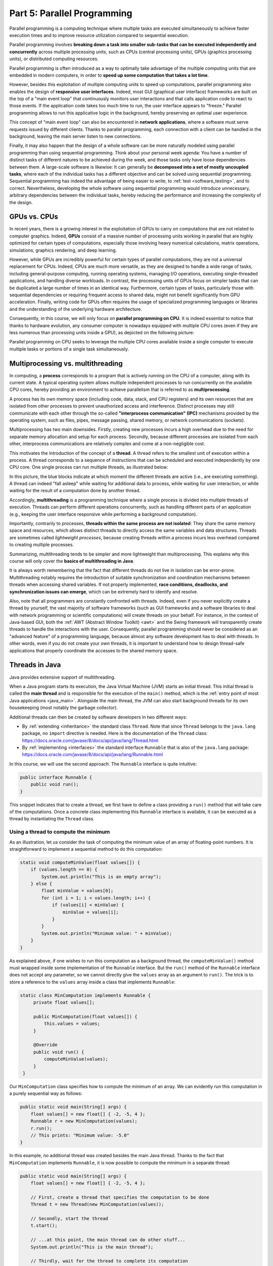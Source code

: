 .. _part5:


*****************************************************************
Part 5: Parallel Programming
*****************************************************************

Parallel programming is a computing technique where multiple tasks are executed simultaneously to achieve faster execution times and to improve resource utilization compared to sequential execution.

Parallel programming involves **breaking down a task into smaller sub-tasks that can be executed independently and concurrently** across multiple processing units, such as CPUs (central processing units), GPUs (graphics processing units), or distributed computing resources.

Parallel programming is often introduced as a way to optimally take advantage of the multiple computing units that are embedded in modern computers, in order to **speed up some computation that takes a lot time**.

However, besides this exploitation of multiple computing units to speed up computations, parallel programming also enables the design of **responsive user interfaces**. Indeed, most GUI (graphical user interface) frameworks are built on the top of a "main event loop" that continuously monitors user interactions and that calls application code to react to those events. If the application code takes too much time to run, the user interface appears to "freeze." Parallel programming allows to run this applicative logic in the background, hereby preserving an optimal user experience.

This concept of "main event loop" can also be encountered in **network applications**, where a software must serve requests issued by different clients. Thanks to parallel programming, each connection with a client can be handled in the background, leaving the main server listen to new connections.

Finally, it may also happen that the design of a whole software can be more naturally modeled using parallel programming than using sequential programming. Think about your personal week agenda: You have a number of distinct tasks of different natures to be achieved during the week, and those tasks only have loose dependencies between them. A large-scale software is likewise: It can generally be **decomposed into a set of mostly uncoupled tasks**, where each of the individual tasks has a different objective and can be solved using sequential programming. Sequential programming has indeed the advantage of being easier to write, to :ref:`test <software_testing>`, and to correct. Nevertheless, developing the whole software using sequential programming would introduce unnecessary, arbitrary dependencies between the individual tasks, hereby reducing the performance and increasing the complexity of the design.


GPUs vs. CPUs
=============

In recent years, there is a growing interest in the exploitation of GPUs to carry on computations that are not related to computer graphics. Indeed, **GPUs** consist of a massive number of processing units working in parallel that are highly optimized for certain types of computations, especially those involving heavy numerical calculations, matrix operations, simulations, graphics rendering, and deep learning.

However, while GPUs are incredibly powerful for certain types of parallel computations, they are not a universal replacement for CPUs. Indeed, CPUs are much more versatile, as they are designed to handle a wide range of tasks, including general-purpose computing, running operating systems, managing I/O operations, executing single-threaded applications, and handling diverse workloads. In contrast, the processing units of GPUs focus on simpler tasks that can be duplicated a large number of times in an identical way. Furthermore, certain types of tasks, particularly those with sequential dependencies or requiring frequent access to shared data, might not benefit significantly from GPU acceleration. Finally, writing code for GPUs often requires the usage of specialized programming languages or libraries and the understanding of the underlying hardware architecture.

Consequently, in this course, we will only focus on **parallel programming on CPU**. It is indeed essential to notice that thanks to hardware evolution, any consumer computer is nowadays equipped with multiple CPU cores (even if they are less numerous than processing units inside a GPU), as depicted on the following picture:

.. image:: _static/images/part5/gpu-vs-cpu.svg
  :width: 75%
  :align: center
  :alt: GPU vs. CPU

Parallel programming on CPU seeks to leverage the multiple CPU cores available inside a single computer to execute multiple tasks or portions of a single task simultaneously.


Multiprocessing vs. multithreading
==================================

In computing, a **process** corresponds to a program that is actively running on the CPU of a computer, along with its current state. A typical operating system allows multiple independent processes to run concurrently on the available CPU cores, hereby providing an environment to achieve parallelism that is referred to as **multiprocessing**.

A process has its own memory space (including code, data, stack, and CPU registers) and its own resources that are isolated from other processes to prevent unauthorized access and interference. Distinct processes may still communicate with each other through the so-called **"interprocess communication" (IPC)** mechanisms provided by the operating system, such as files, pipes, message passing, shared memory, or network communications (sockets).

Multiprocessing has two main downsides. Firstly, creating new processes incurs a high overhead due to the need for separate memory allocation and setup for each process. Secondly, because different processes are isolated from each other, interprocess communications are relatively complex and come at a non-negligible cost.

This motivates the introduction of the concept of a **thread**. A thread refers to the smallest unit of execution within a process. A thread corresponds to a sequence of instructions that can be scheduled and executed independently by one CPU core. One single process can run multiple threads, as illustrated below:

.. image:: _static/images/part5/threads.svg
  :width: 50%
  :align: center
  :alt: Multithreading

In this picture, the blue blocks indicate at which moment the different threads are active (i.e., are executing something). A thread can indeed "fall asleep" while waiting for additional data to process, while waiting for user interaction, or while waiting for the result of a computation done by another thread.

Accordingly, **multithreading** is a programming technique where a single process is divided into multiple threads of execution. Threads can perform different operations concurrently, such as handling different parts of an application (e.g., keeping the user interface responsive while performing a background computation).

Importantly, contrarily to processes, **threads within the same process are not isolated**: They share the same memory space and resources, which allows distinct threads to directly access the same variables and data structures. Threads are sometimes called *lightweight processes*, because creating threads within a process incurs less overhead compared to creating multiple processes.

Summarizing, multithreading tends to be simpler and more lightweight than multiprocessing. This explains why this course will only cover the **basics of multithreading in Java**.

It is always worth remembering that the fact that different threads do not live in isolation can be error-prone. Multithreading notably requires the introduction of suitable synchronization and coordination mechanisms between threads when accessing shared variables. If not properly implemented, **race conditions, deadlocks, and synchronization issues can emerge**, which can be extremely hard to identify and resolve.

Also, note that all programmers are constantly confronted with threads. Indeed, even if you never explicitly create a thread by yourself, the vast majority of software frameworks (such as GUI frameworks and a software libraries to deal with network programming or scientific computations) will create threads on your behalf. For instance, in the context of Java-based GUI, both the :ref:`AWT (Abstract Window Toolkit) <awt>` and the Swing framework will transparently create threads to handle the interactions with the user. Consequently, parallel programming should never be considered as an "advanced feature" of a programming language, because almost any software development has to deal with threads. In other words, even if you do not create your own threads, it is important to understand how to design thread-safe applications that properly coordinate the accesses to the shared memory space.


Threads in Java
===============

Java provides extensive support of multithreading.

When a Java program starts its execution, the Java Virtual Machine (JVM) starts an initial thread. This initial thread is called the **main thread** and is responsible for the execution of the ``main()`` method, which is the :ref:`entry point of most Java applications <java_main>`. Alongside the main thread, the JVM can also start background threads for its own housekeeping (most notably the garbage collector).

Additional threads can then be created by software developers in two different ways:

* By :ref:`extending <inheritance>` the standard class ``Thread``. Note that since ``Thread`` belongs to the ``java.lang`` package, no ``import`` directive is needed. Here is the documentation of the ``Thread`` class: `<https://docs.oracle.com/javase/8/docs/api/java/lang/Thread.html>`_ 

* By :ref:`implementing <interfaces>` the standard interface ``Runnable`` that is also of the ``java.lang`` package: `<https://docs.oracle.com/javase/8/docs/api/java/lang/Runnable.html>`_ 

In this course, we will use the second approach. The ``Runnable`` interface is quite intuitive:

..  code-block:: java

    public interface Runnable {
        public void run();
    }

This snippet indicates that to create a thread, we first have to define a class providing a ``run()`` method that will take care of the computations. Once a concrete class implementing this ``Runnable`` interface is available, it can be executed as a thread by instantiating the ``Thread`` class.


Using a thread to compute the minimum
-------------------------------------

As an illustration, let us consider the task of computing the minimum value of an array of floating-point numbers. It is straightforward to implement a sequential method to do this computation:

..  code-block:: java

    static void computeMinValue(float values[]) {
        if (values.length == 0) {
            System.out.println("This is an empty array");
        } else {
            float minValue = values[0];
            for (int i = 1; i < values.length; i++) {
                if (values[i] < minValue) {
                    minValue = values[i];
                }
            }
            System.out.println("Minimum value: " + minValue);
        }
    }

As explained above, if one wishes to run this computation as a background thread, the ``computeMinValue()`` method must wrapped inside some implementation of the ``Runnable`` interface. But the ``run()`` method of the ``Runnable`` interface does not accept any parameter, so we cannot directly give the ``values`` array as an argument to ``run()``. The trick is to store a reference to the ``values`` array inside a class that implements ``Runnable``:

..  code-block:: java

   static class MinComputation implements Runnable {
        private float values[];

        public MinComputation(float values[]) {
            this.values = values;
        }

        @Override
        public void run() {
            computeMinValue(values);
        }
    }

Our ``MinComputation`` class specifies how to compute the minimum of an array. We can evidently run this computation in a purely sequential way as follows:

..  code-block:: java

    public static void main(String[] args) {
        float values[] = new float[] { -2, -5, 4 };
        Runnable r = new MinComputation(values);
        r.run();
        // This prints: "Minimum value: -5.0"
    }

In this example, no additional thread was created besides the main Java thread. Thanks to the fact that ``MinComputation`` implements ``Runnable``, it is now possible to compute the minimum in a separate thread:

..  code-block:: java

    public static void main(String[] args) {
        float values[] = new float[] { -2, -5, 4 };

        // First, create a thread that specifies the computation to be done
        Thread t = new Thread(new MinComputation(values));

        // Secondly, start the thread
        t.start();

        // ...at this point, the main thread can do other stuff...
        System.out.println("This is the main thread");

        // Thirdly, wait for the thread to complete its computation
        try {
            t.join();
        } catch (InterruptedException e) {
            throw new RuntimeException("Unexpected interrupt", e);
        }

        System.out.println("All threads have finished");
    }

As can be seen in this example, doing a computation in a background thread involves three main steps:

1. Construct an object of the class ``Thread`` out of an object that implements the ``Runnable`` interface.

2. Launch the thread by using the ``start()`` method of ``Thread``. The constructor of ``Thread`` does not automatically start the thread, so we have to do this manually.

3. Wait for the completion of the thread by calling the ``join()`` method of ``Thread``. Note that ``join()`` can throw an ``InterruptedException``, which happens if the thread is interrupted by something.

The following sequence diagram (loosely inspired from `UML <https://en.wikipedia.org/wiki/Unified_Modeling_Language>`__) depicts this sequence of calls:
   
.. image:: _static/images/part5/sequence-thread.svg
  :width: 80%
  :align: center
  :alt: Sequence diagram of the computation of the minimum

In this diagram, the white bands indicate the moments where the different classes are executing code. It can be seen that between the two calls ``t.start()`` and ``t.join()``, two threads are simultaneously active: the main thread and the computation thread. Note that once the main thread calls ``t.join()``, it falls asleep until the computation thread finishes its work.

In other words, the ``t.join()`` call is a form of **synchronization** between threads. It is always a good idea for the main Java thread to wait for all of its child threads by calling ``join()`` on each of them. If a child thread launches its own set of sub-threads, it is highly advised for this child thread to call ``join()`` of each of its sub-threads before ending. The Java process will end if all its threads have ended, including the main thread.


Speeding up the computation
---------------------------

The ``MinComputation`` example creates one background thread to do a computation on a array. As explained in the :ref:`introduction <part5>`, this software architecture can have an interest to keep the user interface reactive during the computation.

However, this design does not exploit multiple CPU cores to speed up the computation: The time that is necessary to compute the minimum value is still the same as a purely sequential implementation. In order to optimize the computation itself, the basic idea is to split the array in two parts, then to process each of those parts by two distinct threads:
   
.. image:: _static/images/part5/array-threads.svg
  :width: 80%
  :align: center
  :alt: Splitting an array to improve performance

Once the two threads have finished their work, it is possible to **combine** their results to get the final result: The minimum of the whole array is the minimum of the two minimums computed on the two parts.

To implement this solution, the class that implements the ``Runnable`` interface must not only receive the ``values`` array, but it must also receive the start index and the end index of the block of interest in the array. Furthermore, the class must not *print* the minimum, but must provide access to computed minimum value. This is implemented in the following code:

..  code-block:: java

    static class MinBlockComputation implements Runnable {
        private float values[];
        private int startIndex;
        private int endIndex;
        private float minValue;

        public MinBlockComputation(float values[],
                                   int startIndex,
                                   int endIndex) {
            if (startIndex >= endIndex) {
                throw new IllegalArgumentException("Empty array");
            }

            this.values = values;
            this.startIndex = startIndex;
            this.endIndex = endIndex;
        }

        @Override
        public void run() {
            minValue = values[startIndex];
            for (int i = 1; i < endIndex; i++) {
                minValue = Math.min(values[i], minValue);
            }
        }

        float getMinValue() {
            return minValue;
        }
    }

Note that we now have to throw an exception if the array is empty, because the minimum is not defined in this case. In the previous implementation, we simply printed out the information. This is not an appropriate solution anymore, as we have to provide an access to the computed minimum value.
    
As before, the ``MinBlockComputation`` class can be invoked in a sequential way:

..  code-block:: java

    public static void main(String[] args) {
        float values[] = new float[] { -2, -5, 4 };
        MinBlockComputation r = new MinBlockComputation(values, 0, values.length);
        r.run();
        System.out.println("Minimum value: " + r.getMinValue());
    }

Thanks to this new design, it is however now possible to speed up the compution the minimum using two threads:

..  code-block:: java

    public static void main(String[] args) throws InterruptedException {
        float values[] = new float[] { -2, -5, 4 };

        MinBlockComputation c1 = new MinBlockComputation(values, 0, values.length / 2);
        MinBlockComputation c2 = new MinBlockComputation(values, values.length / 2, values.length);
        
        Thread t1 = new Thread(c1);
        Thread t2 = new Thread(c2);

        t1.start();
        t2.start();

        t1.join();
        t2.join();

        System.out.println("Minimum is: " + Math.min(c1.getMinValue(), c2.getMinValue()));
    }

This implementation works as follows:

1. We define the two computations ``c1`` and ``c2`` that must be carried on the two parts of the whole array. Importantly, the computations are only *defined*, the minimum is not computed at this point.

2. We create and launch two threads ``t1`` and ``t2`` that will respectively be in charge of calling the ``c1.run()`` and ``c2.run()`` methods. In other words, it is only *after* the calls to ``t1.start()`` and ``t2.start()`` that the search for the minimum begins.

3. Once the two threads have finished their work, the main thread collects the partial results from ``c1`` and ``c2``, then combines these partial results in order to print the final result.

Also note that this version does not catch the possible ``InterruptedException``, but reports it to the caller.


Optional results
----------------

Even though the implementation from the previous section works fine on arrays containing at least 2 elements, it fails if the ``values`` array is empty or only contains 1 element. Indeed, in this case, ``values.length / 2 == 0``, which throws the ``IllegalArgumentException`` in the constructor of ``c1``. Furthermore, if ``values.length == 0``, the constructor of ``c2`` would launch the same exception.

One could solve this problem by conditionning the creation of ``c1``, ``c2``, ``t1``, and ``t2`` according to the value of ``values.length``. This would however necessitate to deal with multiple cases that are difficult to write and maintain. This problem would also be exacerbated if we want to divide the array into more than 2 parts to better exploit the available CPU cores.



..
   Take-home messages
   ==================

   It is really important to master multithreading. Even if
